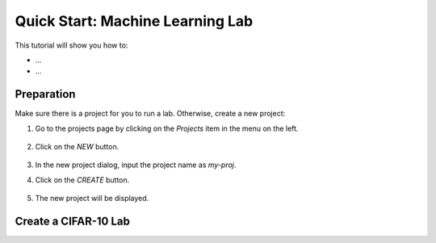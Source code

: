 #################################
Quick Start: Machine Learning Lab
#################################

This tutorial will show you how to:

* ...
* ...

Preparation
===========

Make sure there is a project for you to run a lab. Otherwise, create a new project:

#) Go to the projects page by clicking on the *Projects* item in the menu on the left.

    .. image:: /_static/imgs/user/get_started/goto_projects.png
        :width: 600

#) Click on the *NEW* button.

    .. image:: /_static/imgs/user/get_started/add_project_1.png

#) In the new project dialog, input the project name as `my-proj`.
#) Click on the *CREATE* button.

    .. image:: /_static/imgs/user/get_started/add_project_2.png
        :width: 600

#) The new project will be displayed.

    .. image:: /_static/imgs/user/get_started/add_project_3.png
        :width: 600

Create a CIFAR-10 Lab
=====================


